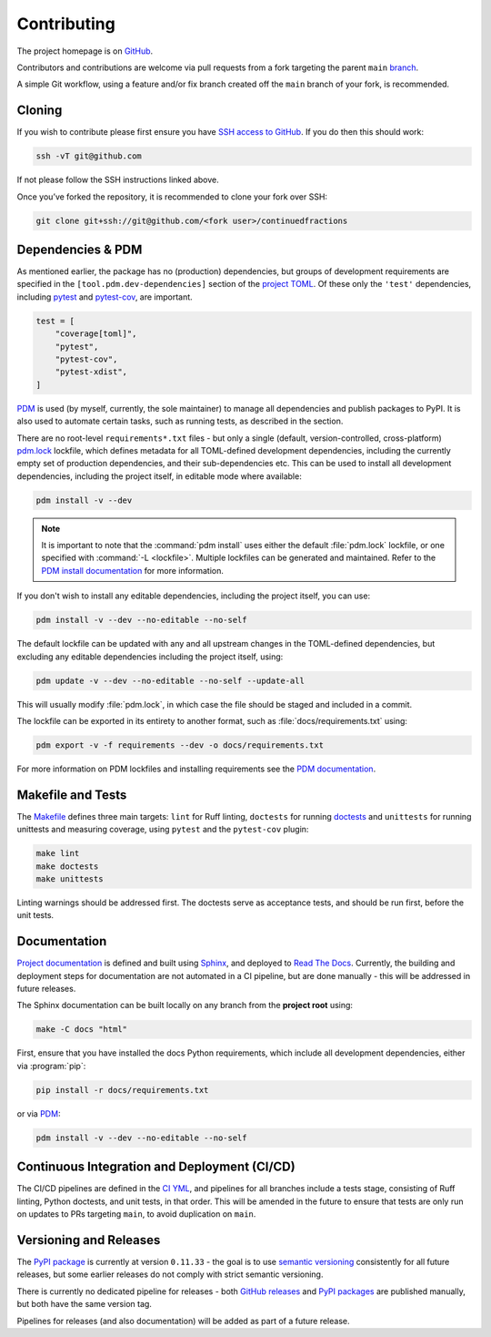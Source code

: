 ============
Contributing
============

The project homepage is on `GitHub <https://github.com/sr-murthy/continuedfractions>`_.

Contributors and contributions are welcome via pull requests from a fork targeting the parent ``main`` `branch <https://github.com/sr-murthy/continuedfractions/tree/main>`_.

A simple Git workflow, using a feature and/or fix branch created off the ``main`` branch of your fork, is recommended.

.. _contributing.cloning:

Cloning
=======

If you wish to contribute please first ensure you have `SSH access to GitHub <https://docs.github.com/en/authentication/connecting-to-github-with-ssh>`_. If you do then this should work:

.. code:: bash

   ssh -vT git@github.com

If not please follow the SSH instructions linked above.

Once you’ve forked the repository, it is recommended to clone your fork over SSH:

.. code:: python

   git clone git+ssh://git@github.com/<fork user>/continuedfractions

.. _contributing.dependencies-and-pdm:

Dependencies & PDM
==================

As mentioned earlier, the package has no (production) dependencies, but groups of development requirements are specified in the
``[tool.pdm.dev-dependencies]`` section of the `project TOML <https://github.com/sr-murthy/continuedfractions/blob/main/pyproject.toml>`_. Of these only the ``'test'`` dependencies,
including `pytest <https://docs.pytest.org/en/8.0.x/>`_ and `pytest-cov <https://pytest-cov.readthedocs.io/>`_, are important.

.. code:: toml

   test = [
       "coverage[toml]",
       "pytest",
       "pytest-cov",
       "pytest-xdist",
   ]

`PDM <https://pdm-project.org/latest>`_ is used (by myself, currently, the sole maintainer) to manage all dependencies and publish packages to PyPI. It is also used to automate certain tasks, such as running tests, as described in the section.

There are no root-level ``requirements*.txt`` files - but only a single (default, version-controlled, cross-platform) `pdm.lock <https://github.com/sr-murthy/continuedfractions/blob/main/pdm.lock>`_ lockfile, which defines metadata for all TOML-defined development dependencies, including the currently empty set of production dependencies, and their sub-dependencies etc. This can be used to install all development dependencies, including the project itself, in editable mode where available:

.. code:: bash

   pdm install -v --dev

.. note::

   It is important to note that the :command:`pdm install` uses either the default :file:`pdm.lock` lockfile, or one specified with :command:`-L <lockfile>`. Multiple lockfiles can be generated and maintained. Refer to the `PDM install documentation <https://pdm-project.org/latest/reference/cli/#install>`_ for more information.

If you don't wish to install any editable dependencies, including the project itself, you can use:

.. code:: bash

   pdm install -v --dev --no-editable --no-self

The default lockfile can be updated with any and all upstream changes in the TOML-defined dependencies, but excluding any editable dependencies including the project itself, using:

.. code:: bash

   pdm update -v --dev --no-editable --no-self --update-all

This will usually modify :file:`pdm.lock`, in which case the file should be staged and included in a commit.

The lockfile can be exported in its entirety to another format, such as :file:`docs/requirements.txt` using:

.. code:: bash

   pdm export -v -f requirements --dev -o docs/requirements.txt

For more information on PDM lockfiles and installing requirements see the `PDM documentation <https://pdm-project.org/latest/>`_.

.. _contributing.makefile-and-tests:

Makefile and Tests
==================

The `Makefile <Makefile>`_ defines three main targets: ``lint`` for Ruff linting, ``doctests`` for running
`doctests <https://docs.python.org/3/library/doctest.html>`_ and ``unittests`` for running unittests and measuring coverage, using
``pytest`` and the ``pytest-cov`` plugin:

.. code:: bash

   make lint
   make doctests
   make unittests

Linting warnings should be addressed first. The doctests serve as acceptance tests, and should be run first, before the unit tests.

.. _contributing.documentation:

Documentation
=============

`Project documentation <https://continuedfractions.readthedocs.io/en/stable/>`_ is defined and built using `Sphinx <https://www.sphinx-doc.org/en/master/>`_, and deployed to `Read The Docs <https://readthedocs.org>`_. Currently, the building and deployment steps for documentation are not automated in a CI pipeline, but are done manually - this will be addressed in future releases.

The Sphinx documentation can be built locally on any branch from the **project root** using:

.. code:: bash

   make -C docs "html"

First, ensure that you have installed the docs Python requirements, which include all development dependencies, either via :program:`pip`:

.. code:: bash

   pip install -r docs/requirements.txt

or via `PDM <https://pdm.fming.dev/latest/>`_:

.. code:: bash

   pdm install -v --dev --no-editable --no-self

.. _contributing.ci-cd:

Continuous Integration and Deployment (CI/CD)
=============================================

The CI/CD pipelines are defined in the `CI YML <.github/workflows/ci.yml>`_, and pipelines for all branches include a tests stage, consisting of Ruff linting, Python doctests, and unit tests, in that order. This will be amended in the future to ensure that tests are only run on updates to PRs targeting ``main``, to avoid duplication on ``main``.

.. _contributing.versioning-and-releases:

Versioning and Releases
=======================

The `PyPI package <https://pypi.org/project/continuedfractions/>`_ is currently at version ``0.11.33`` - the goal is to use `semantic versioning <https://semver.org/>`_ consistently for all future releases, but some earlier releases do not comply with strict semantic versioning.

There is currently no dedicated pipeline for releases - both `GitHub releases <https://github.com/sr-murthy/continuedfractions/releases>`_ and `PyPI packages <https://pypi.org/project/continuedfractions>`_ are published manually, but both have the same version tag.

Pipelines for releases (and also documentation) will be added as part of a future release.
